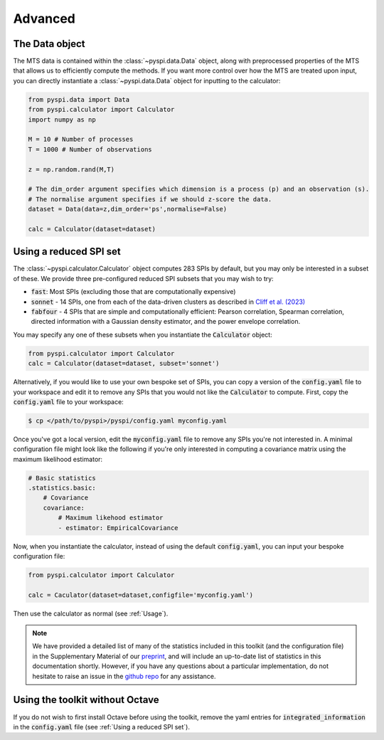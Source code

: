 Advanced
========

The Data object
---------------------

The MTS data is contained within the :class:`~pyspi.data.Data` object, along with preprocessed properties of the MTS that allows us to efficiently compute the methods.
If you want more control over how the MTS are treated upon input, you can directly instantiate a :class:`~pyspi.data.Data` object for inputting to the calculator:

.. code-block::

    from pyspi.data import Data
    from pyspi.calculator import Calculator
    import numpy as np

    M = 10 # Number of processes
    T = 1000 # Number of observations

    z = np.random.rand(M,T)

    # The dim_order argument specifies which dimension is a process (p) and an observation (s).
    # The normalise argument specifies if we should z-score the data.
    dataset = Data(data=z,dim_order='ps',normalise=False)

    calc = Calculator(dataset=dataset)


Using a reduced SPI set
-----------------------

The :class:`~pyspi.calculator.Calculator` object computes 283 SPIs by default, but you may only be interested in a subset of these.
We provide three pre-configured reduced SPI subsets that you may wish to try:

* :code:`fast`: Most SPIs (excluding those that are computationally expensive)
* :code:`sonnet` - 14 SPIs, one from each of the data-driven clusters as described in `Cliff et al. (2023) <https://arxiv.org/abs/2201.11941>`_
* :code:`fabfour` - 4 SPIs that are simple and computationally efficient: Pearson correlation, Spearman correlation, directed information with a Gaussian density estimator, and the power envelope correlation.

You may specify any one of these subsets when you instantiate the :code:`Calculator` object:

.. code-block::

    from pyspi.calculator import Calculator
    calc = Calculator(dataset=dataset, subset='sonnet')

Alternatively, if you would like to use your own bespoke set of SPIs, you can copy a version of the :code:`config.yaml` file to your workspace and edit it to remove any SPIs that you would not like the :code:`Calculator` to compute.
First, copy the :code:`config.yaml` file to your workspace:

.. code-block:: console

    $ cp </path/to/pyspi>/pyspi/config.yaml myconfig.yaml

Once you've got a local version, edit the :code:`myconfig.yaml` file to remove any SPIs you're not interested in.
A minimal configuration file might look like the following if you're only interested in computing a covariance matrix using the maximum likelihood estimator:

.. code-block::

    # Basic statistics
    .statistics.basic:
        # Covariance
        covariance:
            # Maximum likehood estimator
            - estimator: EmpiricalCovariance

Now, when you instantiate the calculator, instead of using the default :code:`config.yaml`, you can input your bespoke configuration file:

.. code-block::

    from pyspi.calculator import Calculator

    calc = Caculator(dataset=dataset,configfile='myconfig.yaml')

Then use the calculator as normal (see :ref:`Usage`).

.. note::
    We have provided a detailed list of many of the statistics included in this toolkit (and the configuration file) in the Supplementary Material of our `preprint <https://arxiv.org/abs/2201.11941>`_, and will include an up-to-date list of statistics in this documentation shortly.
    However, if you have any questions about a particular implementation, do not hesitate to raise an issue in the `github repo <https://github.com/DynamicsAndNeuralSystems/pyspi>`_ for any assistance.

Using the toolkit without Octave
--------------------------------

If you do not wish to first install Octave before using the toolkit, remove the yaml entries for :code:`integrated_information` in the :code:`config.yaml` file (see :ref:`Using a reduced SPI set`).